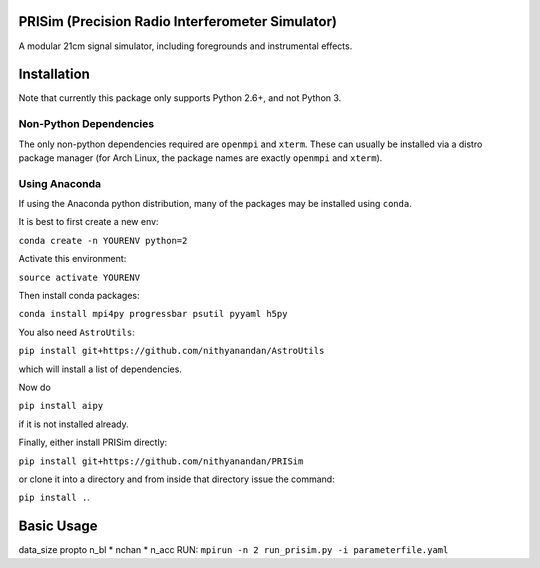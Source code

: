 PRISim (Precision Radio Interferometer Simulator)
=================================================

A modular 21cm signal simulator, including foregrounds and instrumental effects.


Installation
============
Note that currently this package only supports Python 2.6+, and not Python 3. 

Non-Python Dependencies
-----------------------
The only non-python dependencies required are ``openmpi`` and ``xterm``. These can usually be installed via a distro
package manager (for Arch Linux, the package names are exactly ``openmpi`` and ``xterm``).

Using Anaconda
--------------
If using the Anaconda python distribution, many of the packages may be installed using ``conda``.

It is best to first create a new env:

``conda create -n YOURENV python=2``

Activate this environment:

``source activate YOURENV``

Then install conda packages:

``conda install mpi4py progressbar psutil pyyaml h5py``

You also need ``AstroUtils``:

``pip install git+https://github.com/nithyanandan/AstroUtils``

which will install a list of dependencies.

Now do

``pip install aipy``

if it is not installed already.

Finally, either install PRISim directly:

``pip install git+https://github.com/nithyanandan/PRISim``

or clone it into a directory and from inside that directory issue the command:

``pip install .``.


Basic Usage
===========


data_size \propto n_bl * nchan * n_acc
RUN: ``mpirun -n 2 run_prisim.py -i parameterfile.yaml``
